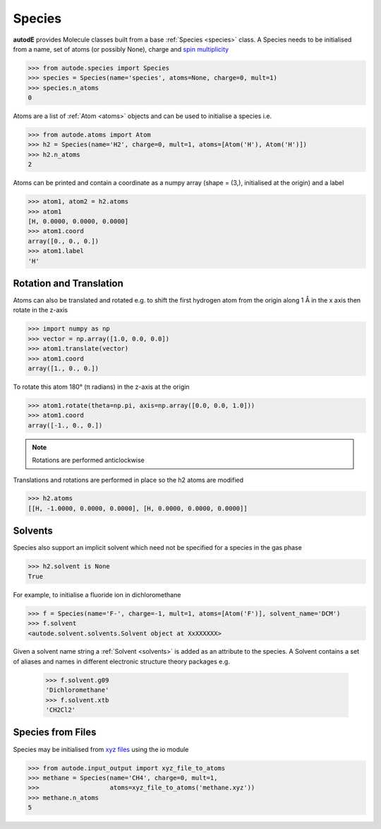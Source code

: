 *******
Species
*******

**autodE** provides Molecule classes built from a base
:ref:`Species <species>` class. A Species needs to be initialised from
a name, set of atoms (or possibly None), charge and
`spin multiplicity <https://en.wikipedia.org/wiki/Multiplicity_(chemistry)/>`_

.. code-block:: python

  >>> from autode.species import Species
  >>> species = Species(name='species', atoms=None, charge=0, mult=1)
  >>> species.n_atoms
  0

Atoms are a list of :ref:`Atom <atoms>` objects and can be used to initialise
a species i.e.

.. code-block:: python

  >>> from autode.atoms import Atom
  >>> h2 = Species(name='H2', charge=0, mult=1, atoms=[Atom('H'), Atom('H')])
  >>> h2.n_atoms
  2

Atoms can be printed and contain a coordinate as a numpy array (shape = (3,),
initialised at the origin) and a label

.. code-block:: python

  >>> atom1, atom2 = h2.atoms
  >>> atom1
  [H, 0.0000, 0.0000, 0.0000]
  >>> atom1.coord
  array([0., 0., 0.])
  >>> atom1.label
  'H'

Rotation and Translation
------------------------

Atoms can also be translated and rotated e.g. to shift the first hydrogen atom
from the origin along 1 Å in the x axis then rotate in the z-axis

.. image:: ../../examples/common/translation_rotation.png

.. code-block:: python

  >>> import numpy as np
  >>> vector = np.array([1.0, 0.0, 0.0])
  >>> atom1.translate(vector)
  >>> atom1.coord
  array([1., 0., 0.])

To rotate this atom 180° (π radians) in the z-axis at the origin

.. code-block:: python

  >>> atom1.rotate(theta=np.pi, axis=np.array([0.0, 0.0, 1.0]))
  >>> atom1.coord
  array([-1., 0., 0.])

.. note::
   Rotations are performed anticlockwise

Translations and rotations are performed in place so the h2 atoms are modified

.. code-block:: python

  >>> h2.atoms
  [[H, -1.0000, 0.0000, 0.0000], [H, 0.0000, 0.0000, 0.0000]]

Solvents
--------

Species also support an implicit solvent which need not be specified for a
species in the gas phase

.. code-block:: python

  >>> h2.solvent is None
  True

For example, to initialise a fluoride ion in dichloromethane

.. code-block:: python

  >>> f = Species(name='F-', charge=-1, mult=1, atoms=[Atom('F')], solvent_name='DCM')
  >>> f.solvent
  <autode.solvent.solvents.Solvent object at XxXXXXXX>

Given a solvent name string a :ref:`Solvent <solvents>` is added as an attribute
to the species. A Solvent contains a set of aliases and names in different
electronic structure theory packages e.g.

  >>> f.solvent.g09
  'Dichloromethane'
  >>> f.solvent.xtb
  'CH2Cl2'


Species from Files
------------------

Species may be initialised from `xyz files <https://en.wikipedia.org/wiki/XYZ_file_format/>`_
using the io module

.. code-block:: python

  >>> from autode.input_output import xyz_file_to_atoms
  >>> methane = Species(name='CH4', charge=0, mult=1,
  >>>                   atoms=xyz_file_to_atoms('methane.xyz'))
  >>> methane.n_atoms
  5
